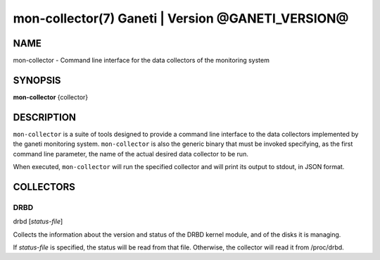 mon-collector(7) Ganeti | Version @GANETI_VERSION@
==================================================

NAME
----

mon-collector - Command line interface for the data collectors of the
monitoring system

SYNOPSIS
--------

**mon-collector** {collector}

DESCRIPTION
-----------

``mon-collector`` is a suite of tools designed to provide a command line
interface to the data collectors implemented by the ganeti monitoring system.
``mon-collector`` is also the generic binary that must be invoked specifying,
as the first command line parameter, the name of the actual desired data
collector to be run.

When executed, ``mon-collector`` will run the specified collector and will
print its output to stdout, in JSON format.




COLLECTORS
----------

DRBD
~~~~

| drbd [*status-file*]

Collects the information about the version and status of the DRBD kernel
module, and of the disks it is managing.

If *status-file* is specified, the status will be read from that file.
Otherwise, the collector will read it from /proc/drbd.
